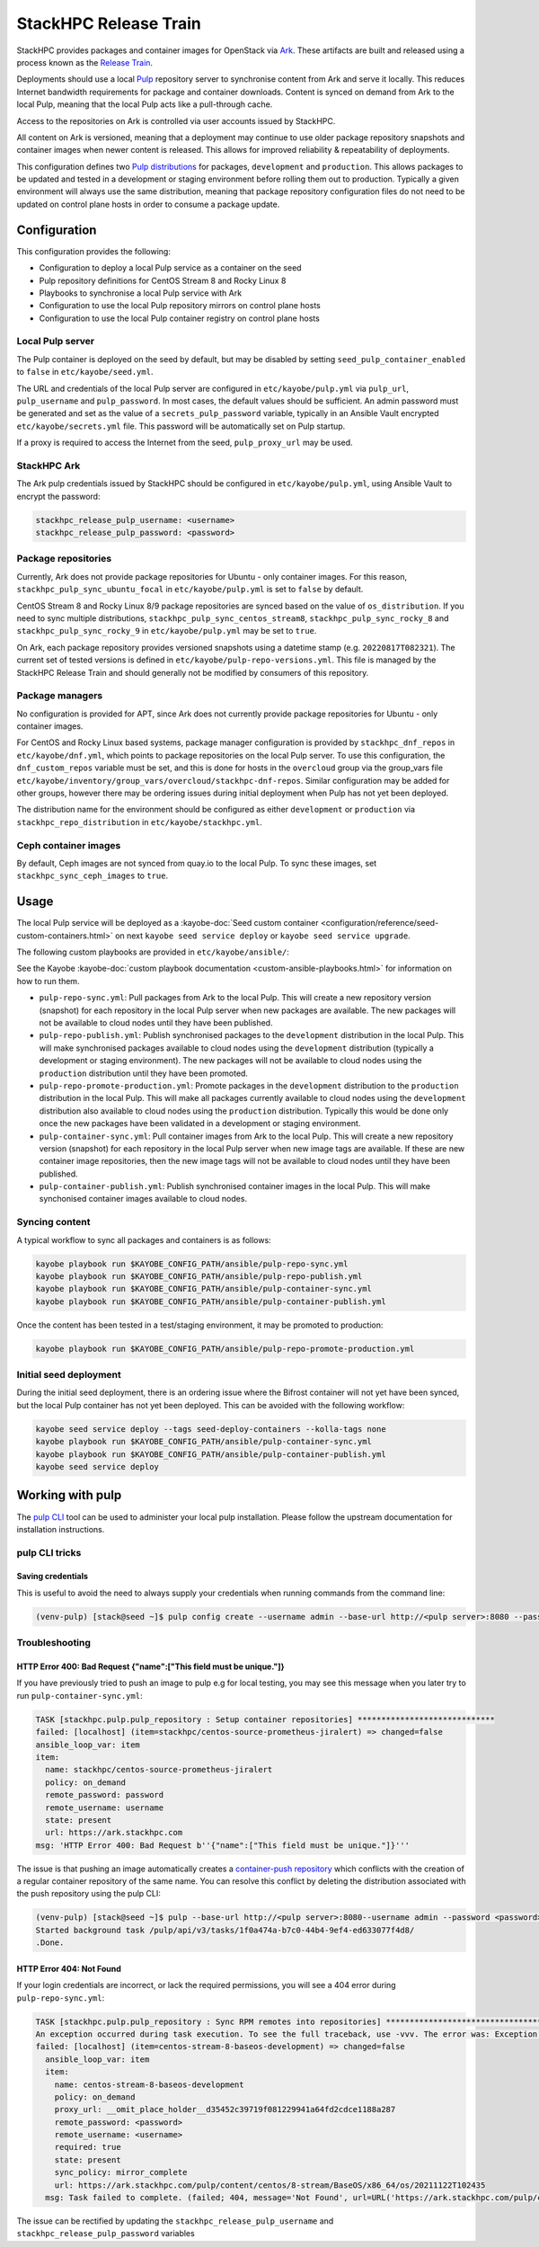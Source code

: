 ======================
StackHPC Release Train
======================

StackHPC provides packages and container images for OpenStack via `Ark
<https://ark.stackhpc.com>`__. These artifacts are built and released using a
process known as the `Release Train
<https://stackhpc.github.io/stackhpc-release-train/>`__.

Deployments should use a local `Pulp <https://pulpproject.org/>`__ repository
server to synchronise content from Ark and serve it locally. This reduces
Internet bandwidth requirements for package and container downloads. Content is
synced on demand from Ark to the local Pulp, meaning that the local Pulp acts
like a pull-through cache.

Access to the repositories on Ark is controlled via user accounts issued by
StackHPC.

.. image:: /_static/images/release-train.svg
   :width: 75%

All content on Ark is versioned, meaning that a deployment may continue to use
older package repository snapshots and container images when newer content is
released. This allows for improved reliability & repeatability of deployments.

This configuration defines two `Pulp distributions
<https://docs.pulpproject.org/pulpcore/workflows/promotion.html>`__ for
packages, ``development`` and ``production``. This allows packages to be
updated and tested in a development or staging environment before rolling them
out to production. Typically a given environment will always use the same
distribution, meaning that package repository configuration files do not need
to be updated on control plane hosts in order to consume a package update.

Configuration
=============

This configuration provides the following:

* Configuration to deploy a local Pulp service as a container on the seed
* Pulp repository definitions for CentOS Stream 8 and Rocky Linux 8
* Playbooks to synchronise a local Pulp service with Ark
* Configuration to use the local Pulp repository mirrors on control plane hosts
* Configuration to use the local Pulp container registry on control plane hosts

Local Pulp server
-----------------

The Pulp container is deployed on the seed by default, but may be disabled by
setting ``seed_pulp_container_enabled`` to ``false`` in
``etc/kayobe/seed.yml``.

The URL and credentials of the local Pulp server are configured in
``etc/kayobe/pulp.yml`` via ``pulp_url``, ``pulp_username`` and
``pulp_password``. In most cases, the default values should be sufficient.
An admin password must be generated and set as the value of a
``secrets_pulp_password`` variable, typically in an Ansible Vault encrypted
``etc/kayobe/secrets.yml`` file. This password will be automatically set on
Pulp startup.

If a proxy is required to access the Internet from the seed, ``pulp_proxy_url``
may be used.

StackHPC Ark
------------

The Ark pulp credentials issued by StackHPC should be configured in
``etc/kayobe/pulp.yml``, using Ansible Vault to encrypt the password:

.. code-block:: yaml

   stackhpc_release_pulp_username: <username>
   stackhpc_release_pulp_password: <password>

Package repositories
--------------------

Currently, Ark does not provide package repositories for Ubuntu - only
container images. For this reason, ``stackhpc_pulp_sync_ubuntu_focal`` in
``etc/kayobe/pulp.yml`` is set to ``false`` by default.

CentOS Stream 8 and Rocky Linux 8/9 package repositories are synced based on the
value of ``os_distribution``. If you need to sync multiple distributions,
``stackhpc_pulp_sync_centos_stream8``, ``stackhpc_pulp_sync_rocky_8`` and
``stackhpc_pulp_sync_rocky_9`` in ``etc/kayobe/pulp.yml`` may be set to
``true``.

On Ark, each package repository provides versioned snapshots using a datetime
stamp (e.g. ``20220817T082321``). The current set of tested versions is defined
in ``etc/kayobe/pulp-repo-versions.yml``. This file is managed by the StackHPC
Release Train and should generally not be modified by consumers of this
repository.

Package managers
----------------

No configuration is provided for APT, since Ark does not currently provide
package repositories for Ubuntu - only container images.

For CentOS and Rocky Linux based systems, package manager configuration is
provided by ``stackhpc_dnf_repos`` in ``etc/kayobe/dnf.yml``, which points to
package repositories on the local Pulp server. To use this configuration, the
``dnf_custom_repos`` variable must be set, and this is done for hosts in the
``overcloud`` group via the group_vars file
``etc/kayobe/inventory/group_vars/overcloud/stackhpc-dnf-repos``. Similar
configuration may be added for other groups, however there may be ordering
issues during initial deployment when Pulp has not yet been deployed.

The distribution name for the environment should be configured as either
``development`` or ``production`` via ``stackhpc_repo_distribution`` in
``etc/kayobe/stackhpc.yml``.

Ceph container images
---------------------

By default, Ceph images are not synced from quay.io to the local Pulp. To sync
these images, set ``stackhpc_sync_ceph_images`` to ``true``.

Usage
=====

The local Pulp service will be deployed as a :kayobe-doc:`Seed custom container
<configuration/reference/seed-custom-containers.html>`
on next ``kayobe seed service deploy`` or ``kayobe seed service upgrade``.

The following custom playbooks are provided in ``etc/kayobe/ansible/``:

See the Kayobe :kayobe-doc:`custom playbook documentation
<custom-ansible-playbooks.html>` for information on how to run them.

* ``pulp-repo-sync.yml``: Pull packages from Ark to the local Pulp. This will
  create a new repository version (snapshot) for each repository in the local
  Pulp server when new packages are available. The new packages will not be
  available to cloud nodes until they have been published.
* ``pulp-repo-publish.yml``: Publish synchronised packages to the
  ``development`` distribution in the local Pulp. This will make synchronised
  packages available to cloud nodes using the ``development`` distribution
  (typically a development or staging environment). The new packages will not
  be available to cloud nodes using the ``production`` distribution until they
  have been promoted.
* ``pulp-repo-promote-production.yml``: Promote packages in the ``development``
  distribution to the ``production`` distribution in the local Pulp. This will
  make all packages currently available to cloud nodes using the
  ``development`` distribution also available to cloud nodes using the
  ``production`` distribution. Typically this would be done only once the new
  packages have been validated in a development or staging environment.
* ``pulp-container-sync.yml``: Pull container images from Ark to the local
  Pulp. This will create a new repository version (snapshot) for each
  repository in the local Pulp server when new image tags are available. If
  these are new container image repositories, then the new image tags will not
  be available to cloud nodes until they have been published.
* ``pulp-container-publish.yml``: Publish synchronised container images in the
  local Pulp. This will make synchonised container images available to cloud
  nodes.

Syncing content
---------------

A typical workflow to sync all packages and containers is as follows:

.. code-block:: console

   kayobe playbook run $KAYOBE_CONFIG_PATH/ansible/pulp-repo-sync.yml
   kayobe playbook run $KAYOBE_CONFIG_PATH/ansible/pulp-repo-publish.yml
   kayobe playbook run $KAYOBE_CONFIG_PATH/ansible/pulp-container-sync.yml
   kayobe playbook run $KAYOBE_CONFIG_PATH/ansible/pulp-container-publish.yml

Once the content has been tested in a test/staging environment, it may be
promoted to production:

.. code-block:: console

   kayobe playbook run $KAYOBE_CONFIG_PATH/ansible/pulp-repo-promote-production.yml

Initial seed deployment
-----------------------

During the initial seed deployment, there is an ordering issue where the
Bifrost container will not yet have been synced, but the local Pulp container
has not yet been deployed. This can be avoided with the following workflow:

.. code-block:: console

   kayobe seed service deploy --tags seed-deploy-containers --kolla-tags none
   kayobe playbook run $KAYOBE_CONFIG_PATH/ansible/pulp-container-sync.yml
   kayobe playbook run $KAYOBE_CONFIG_PATH/ansible/pulp-container-publish.yml
   kayobe seed service deploy

Working with pulp
=================

The `pulp CLI
<https://docs.pulpproject.org/pulp_cli/>`__  tool can be used to administer your local
pulp installation. Please follow the upstream documentation for installation
instructions.

pulp CLI tricks
---------------

Saving credentials
~~~~~~~~~~~~~~~~~~

This is useful to avoid the need to always supply your credentials when running commands
from the command line:

.. code-block:: console

    (venv-pulp) [stack@seed ~]$ pulp config create --username admin --base-url http://<pulp server>:8080 --password <password>


Troubleshooting
---------------

HTTP Error 400: Bad Request {"name":["This field must be unique."]}
~~~~~~~~~~~~~~~~~~~~~~~~~~~~~~~~~~~~~~~~~~~~~~~~~~~~~~~~~~~~~~~~~~~

If you have previously tried to push an image to pulp e.g for local testing, you may
see this message when you later try to run ``pulp-container-sync.yml``:

.. code-block:: console

    TASK [stackhpc.pulp.pulp_repository : Setup container repositories] *****************************
    failed: [localhost] (item=stackhpc/centos-source-prometheus-jiralert) => changed=false
    ansible_loop_var: item
    item:
      name: stackhpc/centos-source-prometheus-jiralert
      policy: on_demand
      remote_password: password
      remote_username: username
      state: present
      url: https://ark.stackhpc.com
    msg: 'HTTP Error 400: Bad Request b''{"name":["This field must be unique."]}'''

The issue is that pushing an image automatically creates a `container-push repository
<https://docs.pulpproject.org/pulp_container/restapi.html#tag/Repositories:-Container-Push>`__
which conflicts with the creation of a regular container repository of the same
name. You can resolve this conflict by deleting the distribution associated 
with the push repository using the pulp CLI:

.. code-block:: console

    (venv-pulp) [stack@seed ~]$ pulp --base-url http://<pulp server>:8080--username admin --password <password> container distribution destroy --name stackhpc/centos-source-prometheus-jiralert
    Started background task /pulp/api/v3/tasks/1f0a474a-b7c0-44b4-9ef4-ed633077f4d8/
    .Done.

HTTP Error 404: Not Found 
~~~~~~~~~~~~~~~~~~~~~~~~~

If your login credentials are incorrect, or lack the required permissions, 
you will see a 404 error during ``pulp-repo-sync.yml``:

.. code-block:: console

    TASK [stackhpc.pulp.pulp_repository : Sync RPM remotes into repositories] ****************************************************************************************************************************************
    An exception occurred during task execution. To see the full traceback, use -vvv. The error was: Exception: Task failed to complete. (failed; 404, message='Not Found', url=URL('https://ark.stackhpc.com/pulp/content/centos/8-stream/BaseOS/x86_64/os/20211122T102435'))
    failed: [localhost] (item=centos-stream-8-baseos-development) => changed=false 
      ansible_loop_var: item
      item:
        name: centos-stream-8-baseos-development
        policy: on_demand
        proxy_url: __omit_place_holder__d35452c39719f081229941a64fd2cdce1188a287
        remote_password: <password>
        remote_username: <username>
        required: true
        state: present
        sync_policy: mirror_complete
        url: https://ark.stackhpc.com/pulp/content/centos/8-stream/BaseOS/x86_64/os/20211122T102435
      msg: Task failed to complete. (failed; 404, message='Not Found', url=URL('https://ark.stackhpc.com/pulp/content/centos/8-stream/BaseOS/x86_64/os/20211122T102435')) '''

The issue can be rectified by updating the ``stackhpc_release_pulp_username``
and ``stackhpc_release_pulp_password`` variables
